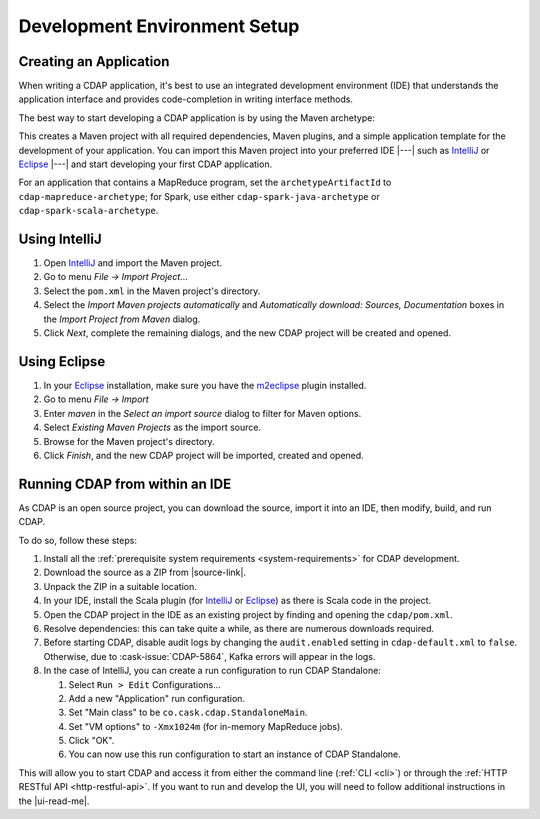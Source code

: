 .. meta::
    :author: Cask Data, Inc.
    :copyright: Copyright © 2014-2016 Cask Data, Inc.

.. _dev-env:

=============================
Development Environment Setup
=============================

.. this file is included in others; titles need to be +

.. highlight:: console

Creating an Application
-----------------------

When writing a CDAP application, it's best to use an integrated development environment
(IDE) that understands the application interface and provides code-completion in writing
interface methods.

The best way to start developing a CDAP application is by using the Maven archetype:

.. tabbed-parsed-literal::
  
  $ mvn archetype:generate \
      -DarchetypeGroupId=co.cask.cdap \
      -DarchetypeArtifactId=cdap-app-archetype \
      -DarchetypeVersion=\ |release|

This creates a Maven project with all required dependencies, Maven plugins, and a simple
application template for the development of your application. You can import this Maven project
into your preferred IDE |---| such as `IntelliJ <https://www.jetbrains.com/idea/>`__ or 
`Eclipse <https://www.eclipse.org/>`__ |---| and start developing your first CDAP application.

For an application that contains a MapReduce program, set the ``archetypeArtifactId`` to
``cdap-mapreduce-archetype``; for Spark, use either ``cdap-spark-java-archetype`` or
``cdap-spark-scala-archetype``.

Using IntelliJ
--------------
1. Open `IntelliJ <https://www.jetbrains.com/idea/>`__ and import the Maven project.
#. Go to menu *File -> Import Project*...
#. Select the ``pom.xml`` in the Maven project's directory.
#. Select the *Import Maven projects automatically* and *Automatically download: Sources, Documentation*
   boxes in the *Import Project from Maven* dialog.
#. Click *Next*, complete the remaining dialogs, and the new CDAP project will be created and opened.

Using Eclipse
-------------
1. In your `Eclipse <https://www.eclipse.org/>`__ installation, make sure you have the
   `m2eclipse <http://m2eclipse.sonatype.org>`__ plugin installed.
#. Go to menu *File -> Import*
#. Enter *maven* in the *Select an import source* dialog to filter for Maven options.
#. Select *Existing Maven Projects* as the import source.
#. Browse for the Maven project's directory.
#. Click *Finish*, and the new CDAP project will be imported, created and opened.

Running CDAP from within an IDE
-------------------------------
As CDAP is an open source project, you can download the source, import it into an IDE,
then modify, build, and run CDAP.

To do so, follow these steps:

1. Install all the :ref:`prerequisite system requirements <system-requirements>` for CDAP development.
#. Download the source as a ZIP from |source-link|.
#. Unpack the ZIP in a suitable location.
#. In your IDE, install the Scala plugin (for 
   `IntelliJ <https://confluence.jetbrains.com/display/SCA/Scala+Plugin+for+IntelliJ+IDEA>`__
   or `Eclipse <http://scala-ide.org>`__) as there is Scala code in the project.
#. Open the CDAP project in the IDE as an existing project by finding and opening the ``cdap/pom.xml``.
#. Resolve dependencies: this can take quite a while, as there are numerous downloads required.
#. Before starting CDAP, disable audit logs by changing the ``audit.enabled`` setting in 
   ``cdap-default.xml`` to ``false``. Otherwise, due to :cask-issue:`CDAP-5864`, Kafka
   errors will appear in the logs.
#. In the case of IntelliJ, you can create a run configuration to run CDAP Standalone:

   1. Select ``Run > Edit`` Configurations...
   #. Add a new "Application" run configuration.
   #. Set "Main class" to be ``co.cask.cdap.StandaloneMain``.
   #. Set "VM options" to ``-Xmx1024m`` (for in-memory MapReduce jobs).
   #. Click "OK".
   #. You can now use this run configuration to start an instance of CDAP Standalone.
   
This will allow you to start CDAP and access it from either the command line (:ref:`CLI <cli>`)
or through the :ref:`HTTP RESTful API <http-restful-api>`. If you want to run and develop
the UI, you will need to follow additional instructions in the |ui-read-me|.
